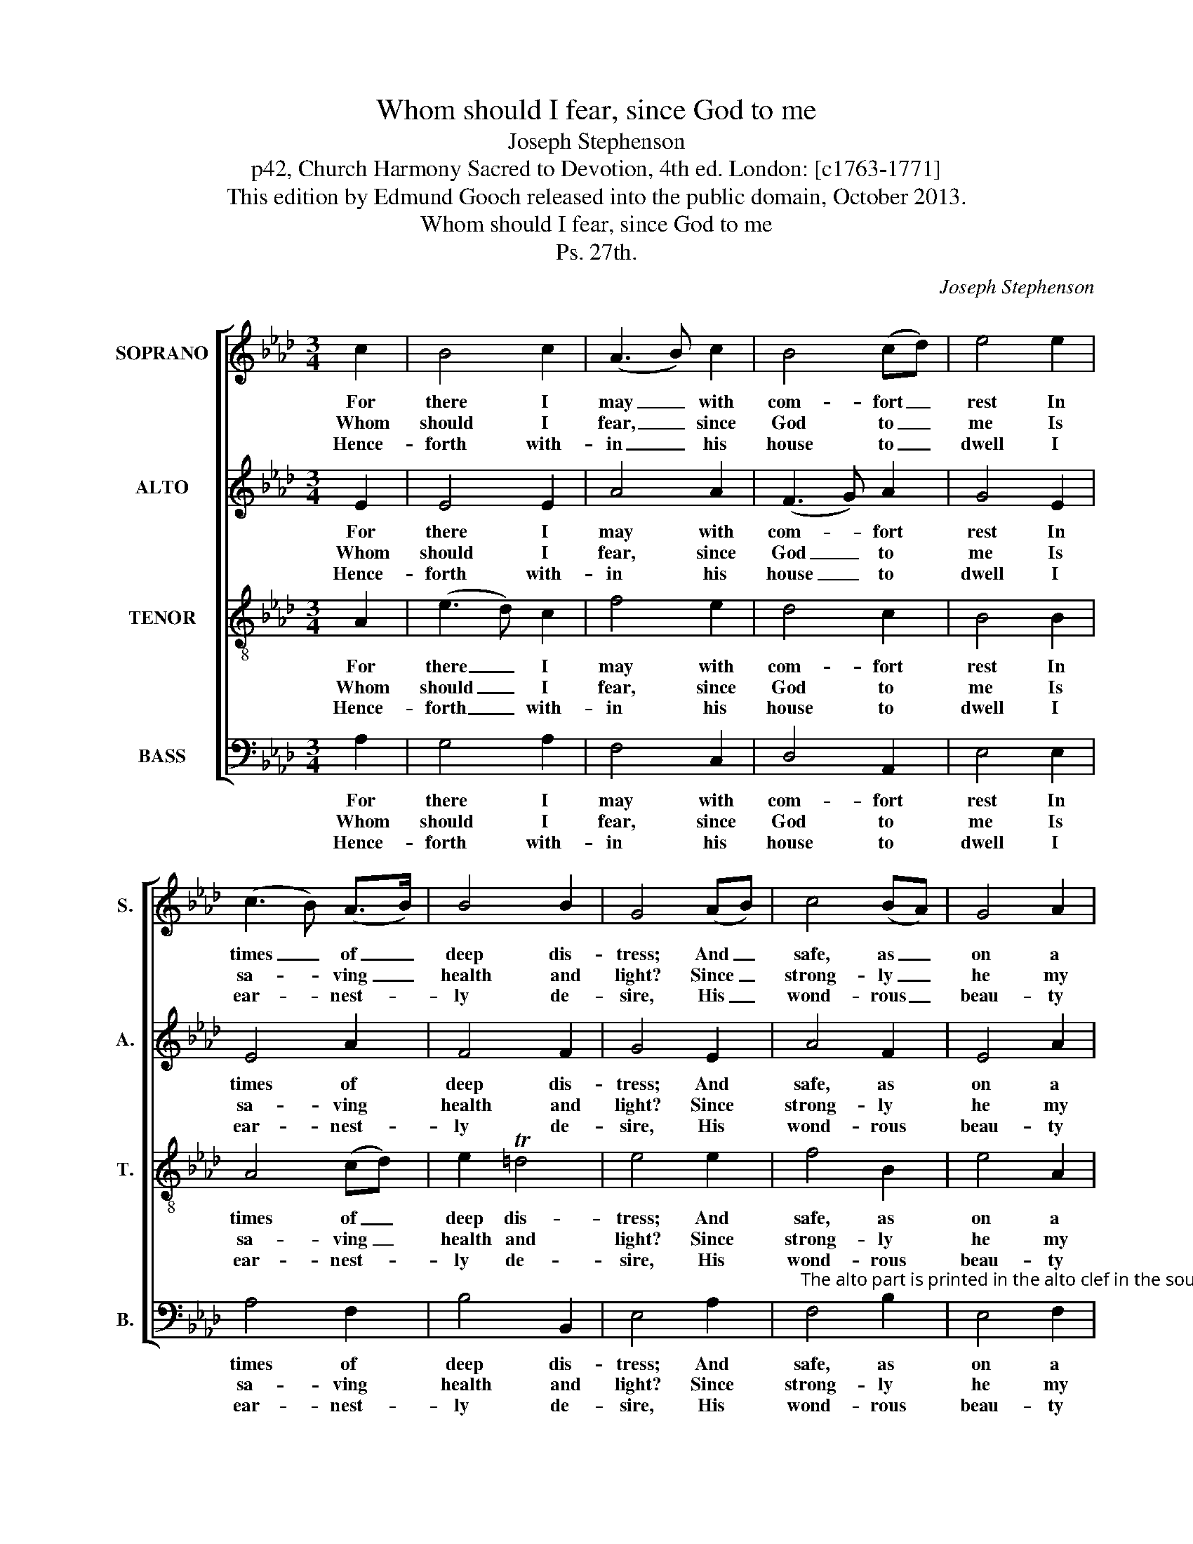 X:1
T:Whom should I fear, since God to me
T:Joseph Stephenson
T:p42, Church Harmony Sacred to Devotion, 4th ed. London: [c1763-1771]
T:This edition by Edmund Gooch released into the public domain, October 2013.
T:Whom should I fear, since God to me
T:Ps. 27th.
C:Joseph Stephenson
Z:p42, Church Harmony
Z:Sacred to Devotion, 4th ed.
Z:London: [c1763-1771]
%%score [ 1 2 3 4 ]
L:1/8
M:3/4
K:Ab
V:1 treble nm="SOPRANO" snm="S."
V:2 treble nm="ALTO" snm="A."
V:3 treble-8 transpose=-12 nm="TENOR" snm="T."
V:4 bass nm="BASS" snm="B."
V:1
 c2 | B4 c2 | (A3 B) c2 | B4 (cd) | e4 e2 | (c3 B) (A>B) | B4 B2 | G4 (AB) | c4 (BA) | G4 A2 | %10
w: For|there I|may _ with|com- fort _|rest In|times _ of _|deep dis-|tress; And _|safe, as _|on a|
w: Whom|should I|fear, _ since|God to _|me Is|sa- * ving _|health and|light? Since _|strong- ly _|he my|
w: Hence-|forth with-|in _ his|house to _|dwell I|ear- * nest- *|ly de-|sire, His _|wond- rous _|beau- ty|
 B4 (cd) | e4 G2 | (A3 B) c2 | d2 TB4 | c4 |] %15
w: rock, a- *|bide, In|that _ se-|cure re-|cess;|
w: life sup- *|ports, What|can _ my|soul af-|fright?|
w: there to _|view, And|of _ his|will en-|quire.|
V:2
 E2 | E4 E2 | A4 A2 | (F3 G) A2 | G4 E2 | E4 A2 | F4 F2 | G4 E2 | A4 F2 | E4 A2 | (F3 G) A2 | %11
w: For|there I|may with|com- * fort|rest In|times of|deep dis-|tress; And|safe, as|on a|rock, _ a-|
w: Whom|should I|fear, since|God _ to|me Is|sa- ving|health and|light? Since|strong- ly|he my|life _ sup-|
w: Hence-|forth with-|in his|house _ to|dwell I|ear- nest-|ly de-|sire, His|wond- rous|beau- ty|there _ to|
 G4 E2 | E4 A2 | F2 E4 | E4 |] %15
w: bide, In|that se-|cure re-|cess;|
w: ports, What|can my|soul af-|fright?|
w: view, And|of his|will en-|quire.|
V:3
 A2 | (e3 d) c2 | f4 e2 | d4 c2 | B4 B2 | A4 (cd) | e2 T=d4 | e4 e2 | f4 B2 | e4 A2 | d4 c2 | %11
w: For|there _ I|may with|com- fort|rest In|times of _|deep dis-|tress; And|safe, as|on a|rock, a-|
w: Whom|should _ I|fear, since|God to|me Is|sa- ving _|health and|light? Since|strong- ly|he my|life sup-|
w: Hence-|forth _ with-|in his|house to|dwell I|ear- nest- *|ly de-|sire, His|wond- rous|beau- ty|there to|
 B4 (e>d) | (c>d cB) A2 | B2 TG4 | A4 |] %15
w: bide, In _|that _ _ _ se-|cure re-|cess;|
w: ports, What _|can _ _ _ my|soul af-|fright?|
w: view, And _|of _ _ _ his|will en-|quire.|
V:4
 A,2 | G,4 A,2 | F,4 C,2 | D,4 A,,2 | E,4 E,2 | A,4 F,2 | B,4 B,,2 | E,4 A,2 | %8
w: For|there I|may with|com- fort|rest In|times of|deep dis-|tress; And|
w: Whom|should I|fear, since|God to|me Is|sa- ving|health and|light? Since|
w: Hence-|forth with-|in his|house to|dwell I|ear- nest-|ly de-|sire, His|
"^The alto part is printed in the alto clef in the source.The D§ in the tenor part on beat 2 of bar 6 is indicated with a # sign in the source.The text is indicated in the source by the heading ‘Ps. 27th.’ and the opening words, ‘Whom should I fear &c.’:four verses have been selected from this text and underlaid editorially." F,4 B,2 | %9
w: safe, as|
w: strong- ly|
w: wond- rous|
 E,4 F,2 | D,4 A,,2 | E,4 E,2 | (A,>B, A,G,) F,2 | D,2 E,4 | A,,4 |] %15
w: on a|rock, a-|bide, In|that _ _ _ se-|cure re-|cess;|
w: he my|life sup-|ports, What|can _ _ _ my|soul af-|fright?|
w: beau- ty|there to|view, And|of _ _ _ his|will en-|quire.|

